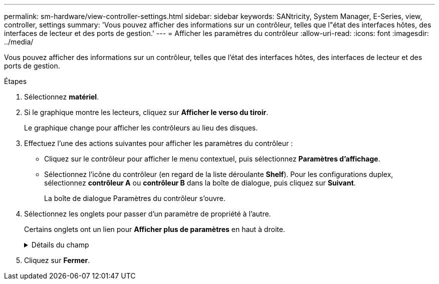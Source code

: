 ---
permalink: sm-hardware/view-controller-settings.html 
sidebar: sidebar 
keywords: SANtricity, System Manager, E-Series, view, controller, settings 
summary: 'Vous pouvez afficher des informations sur un contrôleur, telles que l"état des interfaces hôtes, des interfaces de lecteur et des ports de gestion.' 
---
= Afficher les paramètres du contrôleur
:allow-uri-read: 
:icons: font
:imagesdir: ../media/


[role="lead"]
Vous pouvez afficher des informations sur un contrôleur, telles que l'état des interfaces hôtes, des interfaces de lecteur et des ports de gestion.

.Étapes
. Sélectionnez *matériel*.
. Si le graphique montre les lecteurs, cliquez sur *Afficher le verso du tiroir*.
+
Le graphique change pour afficher les contrôleurs au lieu des disques.

. Effectuez l'une des actions suivantes pour afficher les paramètres du contrôleur :
+
** Cliquez sur le contrôleur pour afficher le menu contextuel, puis sélectionnez *Paramètres d'affichage*.
** Sélectionnez l'icône du contrôleur (en regard de la liste déroulante *Shelf*). Pour les configurations duplex, sélectionnez *contrôleur A* ou *contrôleur B* dans la boîte de dialogue, puis cliquez sur *Suivant*.
+
La boîte de dialogue Paramètres du contrôleur s'ouvre.



. Sélectionnez les onglets pour passer d'un paramètre de propriété à l'autre.
+
Certains onglets ont un lien pour *Afficher plus de paramètres* en haut à droite.

+
.Détails du champ
[%collapsible]
====
[cols="25h,~"]
|===
| Onglet | Description 


 a| 
Base
 a| 
Affiche l'état du contrôleur, le nom du modèle, le numéro de pièce de remplacement, la version actuelle du micrologiciel et la version de la mémoire d'accès aléatoire statique non volatile (NVSRAM).



 a| 
Cache
 a| 
Affiche les paramètres de cache du contrôleur, qui comprennent le cache de données, le cache du processeur et le périphérique de sauvegarde du cache. Le périphérique de sauvegarde du cache est utilisé pour sauvegarder les données dans le cache si vous perdez de l'alimentation du contrôleur. L'état peut être optimal, échec, supprimé, inconnu, protégé en écriture, Ou incompatible.



 a| 
Interfaces hôtes
 a| 
Affiche les informations sur l'interface hôte et l'état de liaison de chaque port. L'interface hôte est la connexion entre le contrôleur et l'hôte, comme Fibre Channel ou iSCSI.


NOTE: L'emplacement de la carte d'interface hôte (HIC) se trouve soit dans la carte de base, soit dans un emplacement (baie). « Carte mère » indique que les ports HIC sont intégrés au contrôleur. Les ports « slot » sont sur le HIC en option.



 a| 
Interfaces de lecteur
 a| 
Affiche les informations sur l'interface du lecteur et l'état de la liaison de chaque port. L'interface de lecteur est la connexion entre le contrôleur et les disques, par exemple SAS.



 a| 
Ports de gestion
 a| 
Affiche les détails du port de gestion, tels que le nom d'hôte utilisé pour accéder au contrôleur et indique si une connexion à distance a été activée. Le port de gestion connecte le contrôleur et le client de gestion, c'est-à-dire où un navigateur est installé pour accéder à System Manager.



 a| 
DNS/NTP
 a| 
La présente la méthode d'adressage et les adresses IP du serveur DNS et du serveur NTP, si ces serveurs ont été configurés dans System Manager.

Le système de noms de domaine (DNS) est un système d'attribution de nom aux périphériques connectés à Internet ou à un réseau privé. Le serveur DNS gère un répertoire de noms de domaine et les convertit en adresses IP (Internet Protocol).

Le protocole NTP (Network Time Protocol) est un protocole de mise en réseau pour la synchronisation de l'horloge entre les systèmes informatiques des réseaux de données.

|===
====
. Cliquez sur *Fermer*.

